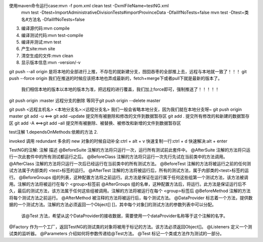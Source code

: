 使用maven命令运行case:mvn -f pom.xml clean test  -DxmlFileName=testNG.xml
                    mvn test -Dtest=ImportAdministrativeDivisionTests#importProvinceData -DfailIfNoTests=false
                    mvn test -Dtest=类名#方法名 -DfailIfNoTests=false
3. 编译源代码:mvn compile
4. 编译测试代码:mvn test-compile
5. 编译并测试:mvn test
6. 产生site:mvn site
7. 清空生成的文件:mvn clean
8. 显示版本信息:mvn -version/-v

git push --all origin    是将本地的全部进行上推，不存在的就新建分支，囫囵吞枣的全部推上去，远程与本地就一致了！！！
git push --force origin  我们在推送的时候应该把本地也弄成最新的，fetch+merge下或者pull下就是最新的版本了。
                         我们相信本地的版本以本地的版本为准，把远程的进行覆盖，我们加上force即可，强制推送了！！！！！
git push origin :master  远程分支的删除 等同于git push origin --delete master

git push <远程主机名> <本地分支名>:<远程分支名> 我们一般会省略本地分支，因为我们就在本地分支呀~
git push origin master
git add -u <==> git add –update 提交所有被删除和修改的文件到数据暂存区
git add .                       提交所有修改的和新建的数据暂存区
git add -A <==>git add –all     提交所有被删除、被替换、被修改和新增的文件到数据暂存区



test注解
1.dependsOnMethods:依赖的方法
2.

invoked 调用
redundant 多余的
new 对象的时候自动补全:ctrl + alt + v
快速复制一行:ctrl + d
快速解决:alt + enter

TestNG的注解:
注解	            描述
@BeforeSuite	注解的方法将只运行一次，运行所有测试前此套件中。
@AfterSuite	    注解的方法将只运行一次此套件中的所有测试都运行之后。
@BeforeClass	注解的方法将只运行一次先行先试在当前类中的方法调用。
@AfterClass	    注解的方法将只运行一次后已经运行在当前类中的所有测试方法。
@BeforeTest	    注解的方法将被运行之前的任何测试方法属于内部类的 <test>标签的运行。
@AfterTest	    注解的方法将被运行后，所有的测试方法，属于内部类的<test>标签的运行。
@BeforeGroups	组的列表，这种配置方法将之前运行。此方法是保证在运行属于任何这些组第一个测试方法，该方法被调用。注解的方法将被运行在每个 <group>标签前
@AfterGroups	组的名单，这种配置方法后，将运行。此方法是保证运行后不久，最后的测试方法，该方法属于任何这些组被调用。注解的方法将被运行在每个 <group>标签后
@BeforeMethod	注解的方法将每个测试方法之前运行。
@AfterMethod	被注释的方法将被运行后，每个测试方法。
@DataProvider   标志着一个方法，提供数据的一个测试方法。注解的方法必须返回一个Object[] []，其中每个对象[]的测试方法的参数列表中可以分配。
                该@Test 方法，希望从这个DataProvider的接收数据，需要使用一个dataProvider名称等于这个注解的名字。
@Factory	    作为一个工厂，返回TestNG的测试类的对象将被用于标记的方法。该方法必须返回Object[]。
@Listeners	    定义一个测试类的监听器。
@Parameters	    介绍如何将参数传递给@Test方法。
@Test	        标记一个类或方法作为测试的一部分。
